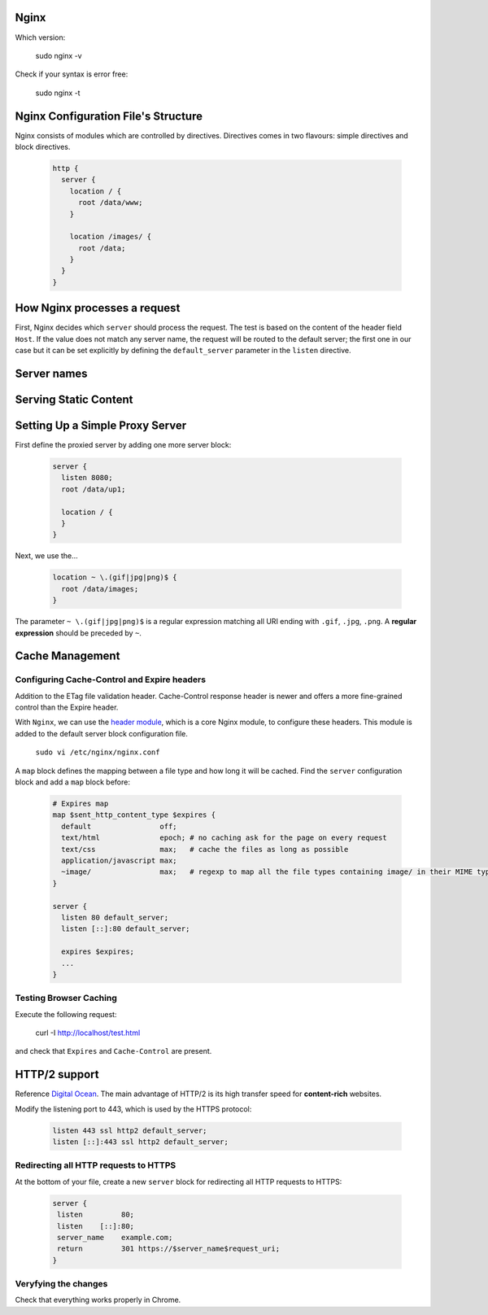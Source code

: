 Nginx
=====

Which version: 

  sudo nginx -v

Check if your syntax is error free:

  sudo nginx -t

Nginx Configuration File's Structure
====================================
Nginx consists of modules which are controlled by directives. Directives comes in two flavours: simple directives and block directives.

  .. code-block:: ini
  
      http {
        server {
          location / {
            root /data/www;
          }
          
          location /images/ {
            root /data;
          }
        }
      }

How Nginx processes a request
============================
First, Nginx decides which ``server`` should process the request. The test is based on the content of the header field ``Host``. If the value does not match any server name, the request will be routed to the default server; the first one in our case but it can be set explicitly by defining the ``default_server`` parameter in the ``listen`` directive.

Server names
============


Serving Static Content
======================



Setting Up a Simple Proxy Server
================================
First define the proxied server by adding one more server block:

 .. code-block:: ini
  
      server {
        listen 8080;
        root /data/up1;
        
        location / {
        }
      }

Next, we use the...

 .. code-block:: ini
  
  location ~ \.(gif|jpg|png)$ {
    root /data/images;
  }

The parameter ``~ \.(gif|jpg|png)$`` is a regular expression matching all URI ending with ``.gif``, ``.jpg``, ``.png``. A **regular expression** should be preceded by ``~``.

Cache Management
================

Configuring Cache-Control and Expire headers
--------------------------------------------
Addition to the ETag file validation header. Cache-Control response header is newer and offers a more fine-grained control than the Expire header.

With ``Nginx``, we can use the `header module <http://nginx.org/en/docs/http/ngx_http_headers_module.html>`_, which is a core Nginx module, to configure these headers. This module is added to the default
server block configuration file.

  ``sudo vi /etc/nginx/nginx.conf``
  
A ``map`` block defines the mapping between a file type and how long it will be cached. Find the ``server`` configuration block and add a ``map`` block before:

  .. code-block:: ini
  
    # Expires map
    map $sent_http_content_type $expires {
      default                off;
      text/html              epoch; # no caching ask for the page on every request
      text/css               max;   # cache the files as long as possible
      application/javascript max;
      ~image/                max;   # regexp to map all the file types containing image/ in their MIME type 
    }
    
    server {
      listen 80 default_server;
      listen [::]:80 default_server;
    
      expires $expires;
      ...
    }

Testing Browser Caching
-----------------------
Execute the following request:

  curl -I http://localhost/test.html
  
and check that ``Expires`` and ``Cache-Control`` are present.

HTTP/2 support
==============
Reference `Digital Ocean <https://www.digitalocean.com/community/tutorials/how-to-set-up-nginx-with-http-2-support-on-ubuntu-16-04>`_. The main advantage of HTTP/2 is its high transfer speed for **content-rich** websites.

Modify the listening port to 443, which is used by the HTTPS protocol:

  .. code-block:: ini
    
    listen 443 ssl http2 default_server;
    listen [::]:443 ssl http2 default_server;
    
Redirecting all HTTP requests to HTTPS
--------------------------------------
At the bottom of your file, create a new ``server`` block for redirecting all HTTP requests to HTTPS:

    .. code-block:: ini
    
      server {
       listen         80;
       listen    [::]:80;
       server_name    example.com;
       return         301 https://$server_name$request_uri;
      }

Veryfying the changes
--------------------
Check that everything works properly in Chrome.
